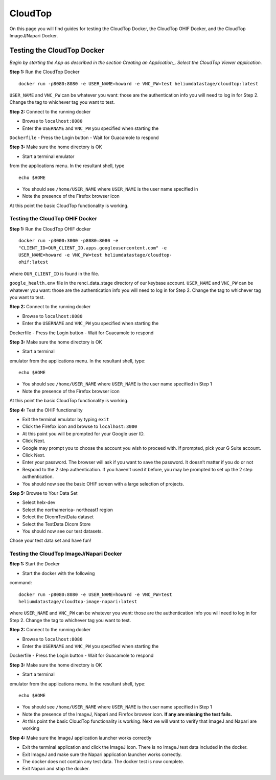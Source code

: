 ########
CloudTop
########

On this page you will find guides for testing the CloudTop Docker, the
CloudTop OHIF Docker, and the CloudTop ImageJ/Napari Docker.

===========================
Testing the CloudTop Docker
===========================

*Begin by starting the App as described in the section Creating an
Application_. Select the CloudTop Viewer application.*

.. _<app_create>

**Step 1:** Run the CloudTop Docker
::

    docker run -p8080:8080 -e USER_NAME=howard -e VNC_PW=test heliumdatastage/cloudtop:latest 

``USER_NAME`` and ``VNC_PW`` can be whatever you want: those are the
authentication info you will need to log in for Step 2. Change the tag
to whichever tag you want to test.

**Step 2:** Connect to the running docker 

-  Browse to ``localhost:8080``
-  Enter the ``USERNAME`` and ``VNC_PW`` you specified when starting the
``Dockerfile`` 
-  Press the Login button 
-  Wait for Guacamole to respond

**Step 3:** Make sure the home directory is OK

-  Start a terminal emulator
from the applications menu. In the resultant shell, type

::

    echo $HOME

-  You should see ``/home/USER_NAME`` where ``USER_NAME`` is the user
   name specified in
-  Note the presence of the Firefox browser icon

At this point the basic CloudTop functionality is working.

Testing the CloudTop OHIF Docker
--------------------------------

**Step 1:** Run the CloudTop OHIF docker

::

    docker run -p3000:3000 -p8080:8080 -e
    "CLIENT_ID=OUR_CLIENT_ID.apps.googleusercontent.com" -e
    USER_NAME=howard -e VNC_PW=test heliumdatastage/cloudtop-
    ohif:latest

where ``OUR_CLIENT_ID`` is found in the file.

``google_health.env`` file in the renci\_data\_stage directory of our
keybase account. ``USER_NAME`` and ``VNC_PW`` can be whatever you want:
those are the authentication info you will need to log in for Step 2.
Change the tag to whichever tag you want to test.

**Step 2:** Connect to the running docker 

-  Browse to ``localhost:8080``
-  Enter the ``USERNAME`` and ``VNC_PW`` you specified when starting the
Dockerfile 
-  Press the Login button - Wait for Guacamole to respond

**Step 3:** Make sure the home directory is OK 

-  Start a terminal
emulator from the applications menu. In the resultant shell, type:

::

    echo $HOME

-  You should see ``/home/USER_NAME`` where ``USER_NAME`` is the user
   name specified in Step 1
-  Note the presence of the Firefox browser icon

At this point the basic CloudTop functionality is working.

**Step 4:** Test the OHIF functionality 

-  Exit the terminal emulator by typing ``exit`` 
-  Click the Firefox icon and browse to ``localhost:3000`` 
-  At this point you will be prompted for your Google user ID. 
-  Click Next. 
-  Google may prompt you to choose the account you wish to proceed with. If prompted, pick your G Suite account. 
-  Click Next. 
-  Enter your password. The browser will ask if you want to save the password. It doesn’t matter if you do or not 
-  Respond to the 2 step authentication. If you haven't used it before, you may be prompted to set up the 2 step authentication. 
-  You should now see the basic OHIF screen with a large selection of projects.

**Step 5:** Browse to Your Data Set 

-  Select helx-dev 
-  Select the northamerica- northeast1 region 
-  Select the DicomTestData dataset 
-  Select the TestData Dicom Store 
-  You should now see our test datasets.
Chose your test data set and have fun!

Testing the CloudTop ImageJ/Napari Docker
-----------------------------------------

**Step 1:** Start the Docker 

-  Start the docker with the following
command:

::

    docker run -p8080:8080 -e USER_NAME=howard -e VNC_PW=test
    heliumdatastage/cloudtop-image-napari:latest

where ``USER_NAME`` and ``VNC_PW`` can be whatever you want: those are
the authentication info you will need to log in for Step 2. Change the
tag to whichever tag you want to test.

**Step 2:** Connect to the running docker 

-  Browse to ``localhost:8080``
-  Enter the ``USERNAME`` and ``VNC_PW`` you specified when starting the
Dockerfile 
-  Press the Login button 
-  Wait for Guacamole to respond

**Step 3:** Make sure the home directory is OK

-  Start a terminal
emulator from the applications menu. In the resultant shell, type:

::

    echo $HOME

-  You should see ``/home/USER_NAME`` where ``USER_NAME`` is the user
   name specified in Step 1
-  Note the presence of the ImageJ, Napari and Firefox browser icon.
   **If any are missing the test fails.**
-  At this point the basic CloudTop functionality is working. Next we
   will want to verify that ImageJ and Napari are working

**Step 4:** Make sure the ImageJ application launcher works correctly

-  Exit the terminal application and click the ImageJ icon. There is no ImageJ test data included in the docker. 
-  Exit ImageJ and make sure the Napari application launcher works correctly. 
-  The docker does not contain any test data. The docker test is now complete. 
-  Exit Napari and stop the docker.
